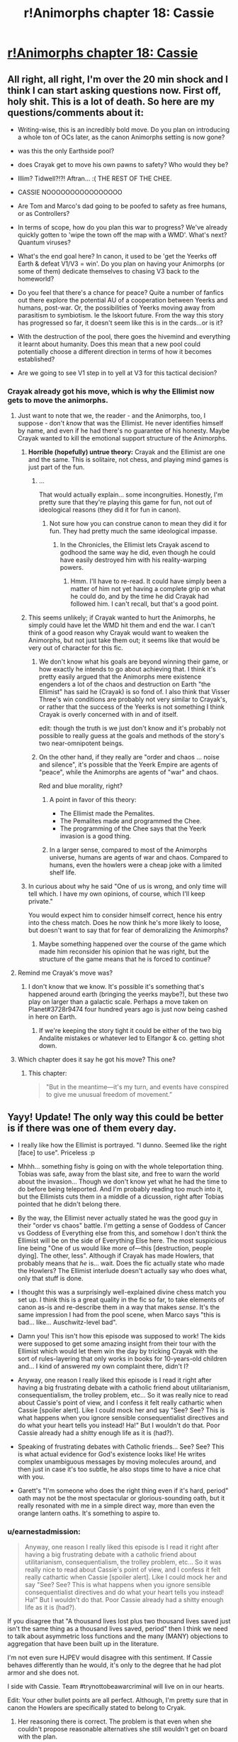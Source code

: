 #+TITLE: r!Animorphs chapter 18: Cassie

* [[http://archiveofourown.org/works/5627803/chapters/15396877][r!Animorphs chapter 18: Cassie]]
:PROPERTIES:
:Author: philh
:Score: 50
:DateUnix: 1462282466.0
:DateShort: 2016-May-03
:END:

** All right, all right, I'm over the 20 min shock and I think I can start asking questions now. First off, holy shit. This is a lot of death. So here are my questions/comments about it:

- Writing-wise, this is an incredibly bold move. Do you plan on introducing a whole ton of OCs later, as the canon Animorphs setting is now gone?

- was this the only Earthside pool?

- does Crayak get to move his own pawns to safety? Who would they be?

- Illim? Tidwell?!?! Aftran... :( THE REST OF THE CHEE.

- CASSIE NOOOOOOOOOOOOOOOO

- Are Tom and Marco's dad going to be poofed to safety as free humans, or as Controllers?

- In terms of scope, how do you plan this war to progress? We've already quickly gotten to 'wipe the town off the map with a WMD'. What's next? Quantum viruses?

- What's the end goal here? In canon, it used to be 'get the Yeerks off Earth & defeat V1/V3 = win'. Do you plan on having your Animorphs (or some of them) dedicate themselves to chasing V3 back to the homeworld?

- Do you feel that there's a chance for peace? Quite a number of fanfics out there explore the potential AU of a cooperation between Yeerks and humans, post-war. Or, the possibilities of Yeerks moving away from parasitism to symbiotism. Ie the Iskoort future. From the way this story has progressed so far, it doesn't seem like this is in the cards...or is it?

- With the destruction of the pool, there goes the hivemind and everything it learnt about humanity. Does this mean that a new pool could potentially choose a different direction in terms of how it becomes established?

- Are we going to see V1 step in to yell at V3 for this tactical decision?
:PROPERTIES:
:Author: KnickersInAKnit
:Score: 16
:DateUnix: 1462288926.0
:DateShort: 2016-May-03
:END:

*** Crayak already got his move, which is why the Ellimist now gets to move the animorphs.
:PROPERTIES:
:Author: chaos-engine
:Score: 6
:DateUnix: 1462308672.0
:DateShort: 2016-May-04
:END:

**** Just want to note that we, the reader - and the Animorphs, too, I suppose - don't /know/ that was the Ellimist. He never identifies himself by name, and even if he had there's no guarantee of his honesty. Maybe Crayak wanted to kill the emotional support structure of the Animorphs.
:PROPERTIES:
:Author: ivory12
:Score: 18
:DateUnix: 1462315769.0
:DateShort: 2016-May-04
:END:

***** *Horrible (hopefully) untrue theory:* Crayak and the Ellimist are one and the same. This is solitaire, not chess, and playing mind games is just part of the fun.
:PROPERTIES:
:Author: callmebrotherg
:Score: 14
:DateUnix: 1462317826.0
:DateShort: 2016-May-04
:END:

****** ...

That would actually explain... some incongruities. Honestly, I'm pretty sure that they're playing this game for fun, not out of ideological reasons (they did it for fun in canon).
:PROPERTIES:
:Author: CouteauBleu
:Score: 6
:DateUnix: 1462353614.0
:DateShort: 2016-May-04
:END:

******* Not sure how you can construe canon to mean they did it for fun. They had pretty much the same ideological impasse.
:PROPERTIES:
:Author: ketura
:Score: 5
:DateUnix: 1462365988.0
:DateShort: 2016-May-04
:END:

******** In the Chronicles, the Ellimist lets Crayak ascend to godhood the same way he did, even though he could have easily destroyed him with his reality-warping powers.
:PROPERTIES:
:Author: CouteauBleu
:Score: 4
:DateUnix: 1462379947.0
:DateShort: 2016-May-04
:END:

********* Hmm. I'll have to re-read. It could have simply been a matter of him not yet having a complete grip on what he could do, and by the time he did Crayak had followed him. I can't recall, but that's a good point.
:PROPERTIES:
:Author: ketura
:Score: 3
:DateUnix: 1462380343.0
:DateShort: 2016-May-04
:END:


***** This seems unlikely; if Crayak wanted to hurt the Animorphs, he simply could have let the WMD hit them and end the war. I can't think of a good reason why Crayak would want to weaken the Animorphs, but not just take them out; it seems like that would be very out of character for this fic.
:PROPERTIES:
:Author: Salivanth
:Score: 4
:DateUnix: 1462332832.0
:DateShort: 2016-May-04
:END:

****** We don't know what his goals are beyond winning their game, or how exactly he intends to go about achieving that. I think it's pretty easily argued that the Animorphs mere existence engenders a lot of the chaos and destruction on Earth "the Ellimist" has said he (Crayak) is so fond of. I also think that Visser Three's win conditions are probably not very similar to Crayak's, or rather that the success of the Yeerks is not something I think Crayak is overly concerned with in and of itself.

edit: though the truth is we just don't know and it's probably not possible to really guess at the goals and methods of the story's two near-omnipotent beings.
:PROPERTIES:
:Author: ivory12
:Score: 6
:DateUnix: 1462339506.0
:DateShort: 2016-May-04
:END:


****** On the other hand, if they really are "order and chaos ... noise and silence", it's possible that the Yeerk Empire are agents of "peace", while the Animorphs are agents of "war" and chaos.

Red and blue morality, right?
:PROPERTIES:
:Author: MugaSofer
:Score: 6
:DateUnix: 1462378063.0
:DateShort: 2016-May-04
:END:

******* A point in favor of this theory:

- The Ellimist made the Pemalites.
- The Pemalites made and programmed the Chee.
- The programming of the Chee says that the Yeerk invasion is a good thing.
:PROPERTIES:
:Author: callmebrotherg
:Score: 5
:DateUnix: 1462379710.0
:DateShort: 2016-May-04
:END:


******* In a larger sense, compared to most of the Animorphs universe, humans are agents of war and chaos. Compared to humans, even the howlers were a cheap joke with a limited shelf life.
:PROPERTIES:
:Score: 3
:DateUnix: 1462588364.0
:DateShort: 2016-May-07
:END:


***** In curious about why he said "One of us is wrong, and only time will tell which. I have my own opinions, of course, which I'll keep private."

You would expect him to consider himself correct, hence his entry into the chess match. Does he now think he's more likely to loose, but doesn't want to say that for fear of demoralizing the Animorphs?
:PROPERTIES:
:Author: chaos-engine
:Score: 7
:DateUnix: 1462325684.0
:DateShort: 2016-May-04
:END:

****** Maybe something happened over the course of the game which made him reconsider his opinion that he was right, but the structure of the game means that he is forced to continue?
:PROPERTIES:
:Author: avtrisal
:Score: 6
:DateUnix: 1462339019.0
:DateShort: 2016-May-04
:END:


**** Remind me Crayak's move was?
:PROPERTIES:
:Author: KnickersInAKnit
:Score: 5
:DateUnix: 1462308724.0
:DateShort: 2016-May-04
:END:

***** I don't know that we know. It's possible it's something that's happened around earth (bringing the yeerks maybe?), but these two play on larger than a galactic scale. Perhaps a move taken on Planet#3728r9474 four hundred years ago is just now being cashed in here on Earth.
:PROPERTIES:
:Author: ketura
:Score: 7
:DateUnix: 1462309034.0
:DateShort: 2016-May-04
:END:

****** If we're keeping the story tight it could be either of the two big Andalite mistakes or whatever led to Elfangor & co. getting shot down.
:PROPERTIES:
:Author: CoolGuy54
:Score: 1
:DateUnix: 1465106986.0
:DateShort: 2016-Jun-05
:END:


**** Which chapter does it say he got his move? This one?
:PROPERTIES:
:Author: CitrusJ
:Score: 3
:DateUnix: 1462309958.0
:DateShort: 2016-May-04
:END:

***** This chapter:

#+begin_quote
   "But in the meantime---it's my turn, and events have conspired to give me unusual freedom of movement.”
#+end_quote
:PROPERTIES:
:Author: ketura
:Score: 6
:DateUnix: 1462310675.0
:DateShort: 2016-May-04
:END:


** Yayy! Update! The only way this could be better is if there was one of them every day.

- I really like how the Ellimist is portrayed. "I dunno. Seemed like the right [face] to use". Priceless :p

- Mhhh... something fishy is going on with the whole teleportation thing. Tobias was safe, away from the blast site, and free to warn the world about the invasion... Though we don't know yet what he had the time to do before being teleported. And I'm probably reading too much into it, but the Ellimists cuts them in a middle of a dicussion, right after Tobias pointed that he didn't belong there.

- By the way, the Ellimist never actually stated he was the good guy in their "order vs chaos" battle. I'm getting a sense of Goddess of Cancer vs Goddess of Everything else from this, and somehow I don't think the Ellimist will be on the side of Everything Else here. The most suspicious line being "One of us would like more of---this [destruction, people dying]. The other, less". Although if Crayak has made Howlers, that probably means that /he/ is... wait. Does the fic actually state who made the Howlers? The Ellimist interlude doesn't actually say who does what, only that stuff is done.

- I thought this was a surprisingly well-explained divine chess match you set up. I think this is a great quality in the fic so far, to take elements of canon as-is and re-describe them in a way that makes /sense/. It's the same impression I had from the pool scene, when Marco says "this is bad... like... Auschwitz-level bad".

- Damn you! This isn't how this episode was supposed to work! The kids were supposed to get some amazing insight from their tour with the Ellimist which would let them win the day by tricking Crayak with the sort of rules-layering that only works in books for 10-years-old children and... I kind of answered my own complaint there, didn't I?

- Anyway, one reason I really liked this episode is I read it right after having a big frustrating debate with a catholic friend about utilitarianism, consequentialism, the trolley problem, etc... So it was really nice to read about Cassie's point of view, and I confess it felt really cathartic when Cassie [spoiler alert]. Like I could mock her and say "See? See? This is what happens when you ignore sensible consequentialist directives and do what your heart tells you instead! Ha!" But I wouldn't do that. Poor Cassie already had a shitty enough life as it is (had?).

- Speaking of frustrating debates with Catholic friends... See? See? This is what actual evidence for God's existence looks like! He writes complex unambiguous messages by moving molecules around, and then just in case it's too subtle, he also stops time to have a nice chat with you.

- Garett's "I'm someone who does the right thing even if it's hard, period" oath may not be the most spectacular or glorious-sounding oath, but it really resonated with me in a simple direct way, more than even the orange lantern oaths. It's something to aspire to.
:PROPERTIES:
:Author: CouteauBleu
:Score: 13
:DateUnix: 1462312234.0
:DateShort: 2016-May-04
:END:

*** u/earnestadmission:
#+begin_quote
  Anyway, one reason I really liked this episode is I read it right after having a big frustrating debate with a catholic friend about utilitarianism, consequentialism, the trolley problem, etc... So it was really nice to read about Cassie's point of view, and I confess it felt really cathartic when Cassie [spoiler alert]. Like I could mock her and say "See? See? This is what happens when you ignore sensible consequentialist directives and do what your heart tells you instead! Ha!" But I wouldn't do that. Poor Cassie already had a shitty enough life as it is (had?).
#+end_quote

If you disagree that "A thousand lives lost plus two thousand lives saved just isn't the same thing as a thousand lives saved, period" then I think we need to talk about asymmetric loss functions and the many (MANY) objections to aggregation that have been built up in the literature.

I'm not even sure HJPEV would disagree with this sentiment. If Cassie behaves differently than he would, it's only to the degree that he had plot armor and she does not.

I side with Cassie. Team #trynottobeawarcriminal will live on in our hearts.

Edit: Your other bullet points are all perfect. Although, I'm pretty sure that in canon the Howlers are specifically stated to belong to Cryak.
:PROPERTIES:
:Author: earnestadmission
:Score: 7
:DateUnix: 1462344009.0
:DateShort: 2016-May-04
:END:

**** Her reasoning there is correct. The problem is that even when she couldn't propose reasonable alternatives she still wouldn't get on board with the plan.

If she had committed to all the flawed plans, she might have been able to save a few lives by increasing the available resources. The greater the disparity of power, the more the stronger side can afford mercy.

Cassie's Batman-like aversion to murder---as a moral event horizon---had a real cost in lives, both human and non-human. If you can't achieve the ideal of your goal then you should take the best available option, and that's where Cassie failed.

I expect I would probably be similar to Cassie. I wouldn't be happy with any chosen course and yet would have no solutions. I hope I would be able to avoid wasting resources on futile symbolism, but I've never been in a situation that would test it.
:PROPERTIES:
:Author: ZeroNihilist
:Score: 9
:DateUnix: 1462367578.0
:DateShort: 2016-May-04
:END:


**** Well, I'm not /that/ utilitarian, though I'd be interested to read about the strongest of the objections you mention. I wouldn't say that "save 1000 lives" is the same as "sacrifice 1000 to save 2000", but they're pretty close to each other when it comes to the decision you have to make if it's a choice between "do it" vs "do nothing".

Anyway, I don't disagree with any of Cassie's points, except for the part where she feels useless to the group: like Rachel pointed out, she's the only one with a moral compass strong enough to remain, um, accurate through horrible warfare, which is kind of important to avoid stuff like dumping thousands of yeerks into space for little tactical advantage.

Re Howlers: In canon, yes. Here? Everything mentioned so far about what the Ellimist and Crayak did has been extremely vague and didn't clearly assign actions or motivations to either of the two. For instance, the fic doesn't actually tell who made Rachel butterfly into existence. Maybe Crayak did it knowing she'd screw the resistance over?
:PROPERTIES:
:Author: CouteauBleu
:Score: 2
:DateUnix: 1462352566.0
:DateShort: 2016-May-04
:END:


*** u/Bowbreaker:
#+begin_quote
  the orange lantern oaths.
#+end_quote

Oaths as in multiple? I can only think of one that I'd expect to resonate with [[/r/rational]] fan right now. Which are the others?
:PROPERTIES:
:Author: Bowbreaker
:Score: 2
:DateUnix: 1462327791.0
:DateShort: 2016-May-04
:END:

**** The ones in "With This Ring". I'm really fond of the Enlightened!OL oath and the Renegade!OL oath.
:PROPERTIES:
:Author: CouteauBleu
:Score: 2
:DateUnix: 1462351874.0
:DateShort: 2016-May-04
:END:

***** I thought there might be an oath from a different source because I have a hard time reconciling those two to resonate with the same type of person.
:PROPERTIES:
:Author: Bowbreaker
:Score: 2
:DateUnix: 1462358936.0
:DateShort: 2016-May-04
:END:

****** There's a lot of oaths in WTR. There's the original OL oath, the Enlightened!OL oath, the Enlightened!Paulphidian oath, the Renegade!OL oath, and the Yellow!Grayven oath. The 1st and the 3rd are okay, the yellow one is meh, and the 2nd and 4th (Enlightened and Renegade OL) are the most inspiring to me, for opposite reasons.

The OL oath is inspiring in a "build great things, make lots of friends, help many people" way, while the Renegade oath resonates more in a "Fuck this shit, I don't need any help, I'm going to solve everything myself, now shut up and let me fix the universe" way.
:PROPERTIES:
:Author: CouteauBleu
:Score: 2
:DateUnix: 1462360286.0
:DateShort: 2016-May-04
:END:


****** Just FYI, the only actual canon Orange Lantern oath goes like this:

#+begin_quote
  What's mine is mine and mine and mine.\\
  And mine and mine and mine!\\
  Not yours!
#+end_quote

-Larfleeze
:PROPERTIES:
:Author: abcd_z
:Score: 2
:DateUnix: 1462517035.0
:DateShort: 2016-May-06
:END:


***** Just FYI, those are all fanon, created for WTR. The only canon Orange Lantern oath is:

#+begin_quote
  What's mine is mine and mine and mine.\\
  And mine and mine and mine!\\
  Not yours!
#+end_quote

-Larfleeze
:PROPERTIES:
:Author: abcd_z
:Score: 2
:DateUnix: 1462517117.0
:DateShort: 2016-May-06
:END:


** The god /was/ the Ellimist and not the Crayak, right?
:PROPERTIES:
:Author: technoninja1
:Score: 12
:DateUnix: 1462311881.0
:DateShort: 2016-May-04
:END:

*** [[http://www.skeeternutfree.com/wp-content/uploads/2015/07/allsome_cookie_360.png][For you]]
:PROPERTIES:
:Author: TK17Studios
:Score: 6
:DateUnix: 1462315491.0
:DateShort: 2016-May-04
:END:

**** Wait, so it wasn't supposed to be ambiguous and as of yet unanswered?
:PROPERTIES:
:Author: Bowbreaker
:Score: 3
:DateUnix: 1462327883.0
:DateShort: 2016-May-04
:END:

***** The cookie is for noticing the ambiguity and thinking critically about it (which I'm sure many others did, but technoninja posted about it first). It's not a confirmation in either direction; I just like positively reinforcing Paying Attention.
:PROPERTIES:
:Author: TK17Studios
:Score: 6
:DateUnix: 1462328991.0
:DateShort: 2016-May-04
:END:

****** Ah. That makes more sense. I was afraid the cookie was for noticing that it's definitely the Elimist and not the Crayak or something.
:PROPERTIES:
:Author: Bowbreaker
:Score: 2
:DateUnix: 1462358867.0
:DateShort: 2016-May-04
:END:


** So, you're telling me a protagonist did something stupid and heroic...and actually got PUNISHED for it, rather than just constantly saying "Fuck the odds" every chapter and continuing on with no major sacrifices?

I love this fic, so much.
:PROPERTIES:
:Author: Salivanth
:Score: 10
:DateUnix: 1462364143.0
:DateShort: 2016-May-04
:END:


** As author, I would like to say thank you thank you thank you for all of the thoughts and comments ... I'd trade 100 views or upvotes for 10 comments any day, and it's been super great to see people reacting and theorizing and swapping ideas.
:PROPERTIES:
:Author: TK17Studios
:Score: 11
:DateUnix: 1462410863.0
:DateShort: 2016-May-05
:END:

*** Keep it up!
:PROPERTIES:
:Score: 2
:DateUnix: 1462516835.0
:DateShort: 2016-May-06
:END:


** Author: "I'm always curious about whether or not I did [Cassie] justice."

Did? What do you mean, did?!? Ahhhhhh
:PROPERTIES:
:Author: CitrusJ
:Score: 8
:DateUnix: 1462293880.0
:DateShort: 2016-May-03
:END:


** Haven't seen this mentioned yet: Did anyone acquire Cassie? There's going to be a very awkward conversation soon, if so. Also a potential resurrection if they can munchkin the morph tech even further, though I don't consider that likely.
:PROPERTIES:
:Author: NotUnusualYet
:Score: 10
:DateUnix: 1462327428.0
:DateShort: 2016-May-04
:END:

*** Well, if she really has a cosmic role, they could always kill someone to resurrect her... D:
:PROPERTIES:
:Author: MugaSofer
:Score: 5
:DateUnix: 1462378305.0
:DateShort: 2016-May-04
:END:

**** Jesus Christ. This is a science fiction setting. Don't tell me there's not a matter duplicator anywhere.

Kill a mindclone.

:grumbles about contrived problems that only exist because the main characters aren't transhumanists:
:PROPERTIES:
:Author: FeepingCreature
:Score: 2
:DateUnix: 1462481585.0
:DateShort: 2016-May-06
:END:

***** Hey, mindclones are people too! That's not transhumanism, it's ... some subtype of patternism where worth is tied to uniqueness, I forget the name.

Hmm, [[https://www.reddit.com/r/rational/comments/4i3vgr/ranimorphs_ways_to_resurrect_dead_characters/][I wonder how the Animorphs might go about creating a mindclone ...]]
:PROPERTIES:
:Author: MugaSofer
:Score: 5
:DateUnix: 1462514168.0
:DateShort: 2016-May-06
:END:

****** It has a name? ... Share? I don't know it.
:PROPERTIES:
:Author: FeepingCreature
:Score: 2
:DateUnix: 1462514742.0
:DateShort: 2016-May-06
:END:


****** Worth is tied to uniqueness /like in the Andalite culture?/

=P

See also Drive comic.
:PROPERTIES:
:Author: TK17Studios
:Score: 1
:DateUnix: 1462516887.0
:DateShort: 2016-May-06
:END:


*** They all acquired each other in the beginning before they knew the implications, "in case anyone had to cover for anyone else." Not sure if everyone has more recent backups though.
:PROPERTIES:
:Author: philophile
:Score: 3
:DateUnix: 1462411602.0
:DateShort: 2016-May-05
:END:


*** If so, it would be Jake or Rachel that could have done it in the sly, and being as Rachel only recently figured out she could do it to Marco, I think Jake might be the only candidate.
:PROPERTIES:
:Author: ketura
:Score: 2
:DateUnix: 1462379258.0
:DateShort: 2016-May-04
:END:


** I would like a happy ending, please.

Please.

^{not like this...}
:PROPERTIES:
:Author: PeridexisErrant
:Score: 8
:DateUnix: 1462284224.0
:DateShort: 2016-May-03
:END:

*** Put aside fear for courage, my friend.

Actually, you should know that I'm trying very, very hard for a happy ending, because I really want one too, but I have precommitted to /not/ guaranteeing the happy ending without doing the work. In other words, I'm just running the calculation, and I'm doing my best to have the good guys win, but if I come up against an insurmountable problem, then they won't.
:PROPERTIES:
:Author: TK17Studios
:Score: 15
:DateUnix: 1462300186.0
:DateShort: 2016-May-03
:END:

**** Cassie died as she lived, ethically conflicted but trying to do the right thing. I guess in the end that's all you can ask the Powers for.

/Though I note that (a) we don't actually see her die, (b) it's not clear which God we saw, and (c) the other one might move Cassie and the kid.../

But probably not. Those who burn so brightly so young don't often grow old.
:PROPERTIES:
:Author: PeridexisErrant
:Score: 7
:DateUnix: 1462319077.0
:DateShort: 2016-May-04
:END:

***** Well, Cassie never demorphed, so she and the kid should still be in Z-space. I think I vaguely recall a plot from the canon series where someone stuck like that was actually picked up by a passing ship, Hitchhiker's Guide-style.

A similar ex machina here, however, would seem poorly advised after this sequence of events, even if not *entirely* implausible given the respective deus and diabolus already in play, so to speak.
:PROPERTIES:
:Author: Chosen_Pun
:Score: 5
:DateUnix: 1462345662.0
:DateShort: 2016-May-04
:END:

****** Can confirm that Cassie and the kid are still in Z-space until the pocket dimension runs out of steam and collapses. However, the meteor strike creates pressures and temperatures that are extreme enough to completely wipe out every trace of the nanotech that maintains the link between pocket dimension and morph construct---there's no "anchor" remaining for any kind of demorph to occur/no machinery left to open a wormhole and start pulling Cassie back into reality.
:PROPERTIES:
:Author: TK17Studios
:Score: 2
:DateUnix: 1462348413.0
:DateShort: 2016-May-04
:END:

******* Hmm... Sounds like this should work like when Garrett had his construct frozen and he woke up as a disembodied consciousness running on the emulator. That doesn't actually help her out though, there's no link back to reality... unless maybe someone...it'd have to be Rachel... was willing to sacrifice themselves and that could somehow re-establish the link... nah, if you tried this you'd with the already established backup copy trick, which makes more sense given the end of Interlude 4 too.

edit: Actually, no! everyone has acquired copy's of Cassie's morphs, so she probably get gain control of them via the resonance thingee. And they might even be able to do this after a period of time if destroying her construct means her pocket dimension starts running time at a different rate to everything else.
:PROPERTIES:
:Author: CoolGuy54
:Score: 1
:DateUnix: 1465108237.0
:DateShort: 2016-Jun-05
:END:


** I'm wondering how Rachel will react to this latest development. That's her whole family down the drain now along with her best friend and she's the only one of them that's lost that. Good thing to happen to the already most unstable character eh...
:PROPERTIES:
:Author: 360Saturn
:Score: 9
:DateUnix: 1462308557.0
:DateShort: 2016-May-04
:END:


** This seems like an extremely unsubtle move given just how subtle the interlude's description of interventions was.

So I notice I'm confused.

First, it implies the other guy did something equally unsubtle or that our guy has been saving up intervention points for a very, very long time. Both possibilities seem in need of explanation.

Second, it implies that that game is going very differently than our guy expected---otherwise it seems likely he would have pursued more subtle interventions to steer his pieces away from danger (or danger away from them). Alternatively, maybe this flashy intervention was needed mostly for the psychological effect it would have on the pieces rather than for the purpose of saving them? But in that case, it remains to be seen what his purpose was in getting Cassie killed---as something that causally near into the future should have been crystal clear to such a being. ("Maybe he's just really incompetent?" Like r!Voldemort was seen by HPJEV?)
:PROPERTIES:
:Author: TexasJefferson
:Score: 8
:DateUnix: 1462398228.0
:DateShort: 2016-May-05
:END:


** Deeply gripping. I wish I could read a new chapter everyday. I love this story so much.

You wrote Cassie's voice incredibly well. I'm stunned.

Also, yes, the bug fighter was still hovering above the building, so what happened should have happened. Stupid yet heroic decisions should not be rewarded lightly. I applaud you for writing simulation---as you put it, running the calculation---rather than writing plot.

I wonder if you could describe in the course of one of the next chapters /why/ Cassie was included among the queens, bishops, and knights?
:PROPERTIES:
:Author: throwawayIWGWPC
:Score: 6
:DateUnix: 1462323028.0
:DateShort: 2016-May-04
:END:

*** Stretching the chess analogy - if she was a queen perhaps one of the pawns will need to be sacrificed to return her to the board.
:PROPERTIES:
:Author: halxeno
:Score: 4
:DateUnix: 1462374973.0
:DateShort: 2016-May-04
:END:

**** Ugh, don't remind me. Even where deus ex machina is commonly legitimate, it still makes me cringe.

IMO if the Animorphs get another date with our ascendant deity friend, they should ask if they can take their sweet time deciding. Then they can take their time to munchkin as hard as possible.
:PROPERTIES:
:Author: throwawayIWGWPC
:Score: 3
:DateUnix: 1462823339.0
:DateShort: 2016-May-10
:END:


** Pleasantly(?) consistent with the most irritating thing about Cassie's personality in the original series.

I also found myself remember the original Ellimist Chronicles, about how he puts his life on the line to destroy Crayak to save the galaxy, becomes godlike by accident, and then sits back and waits for Crayak to catch up and become godlike too before doing anything to him.

For the arbiter, I note that they could have used the same unassailable arbiter to broker the universe-halving division while preventing betrayal.

I also note that, in the moral calculus sense (justifying loss aversion), to a starving person the difference between enough money for no meals and enough money for one meal is of much greater value than the difference between enough money for one meal and enough money for two meals. The first half-of-a-universe either filled with or bereft of life matters a lot more (in terms of presence/absence of future potential, too) than the second half does, at least if you value life. Going for double-or-nothing presumably makes sense if the thought of /any/ life existing is torturous, and the last speck wiped out is worth more than all the rest combined.
:PROPERTIES:
:Author: MultipartiteMind
:Score: 6
:DateUnix: 1462523113.0
:DateShort: 2016-May-06
:END:


** It sounds like the move allowance was based on mass * distance. Doesn't that mean demorphed Ax should count as two people then? Same for Grizzly Rachel?

Also, couldn't that math have been hacked to move everyone a short distance away first, morph down to tardigrades out something tiny, and then move them 50 miles out? That would let them move more of the robots (Chi, right?) or other high value people out of the 50 mile radius.

Other hacking opportunities: Instead of moving 8 bodies 50 miles, move 16 bodies 25 miles, with 8 of them being the Chi, and the 8 Chi should be able to transport the other 8 bodies 25 miles in half an hour. If they can't move that fast, then you can do the appropriate math to figure out how many people they can move.

Bring the morph cube over to Marco's dad and Jake's brother, move the yerks in their heads 1 foot away to free them, then give them the ability to morph and tiny creatures to morph into. Now they can morph them into something small and have low mass for low moving costs. Repeat this process with any other humans you want to save.
:PROPERTIES:
:Author: chaos-engine
:Score: 4
:DateUnix: 1462309055.0
:DateShort: 2016-May-04
:END:

*** I highly doubt this was a munchkinable event. The Ellimist was not /limited/ to the atomic mass of X people, he was just going to have to offer X atoms of transition per meter to his opponent in the future, and so he wanted to minimize any advantage he gave away. He already knew their number and no doubt knew their request beforehand, and he had deemed the risk acceptable.

It also seems to me that this was a single "move"; it was going to happen in that one instant or not at all. They weren't exploring the limits of physicality (the Ellimist is capable of far more than he did), but rather were offered a single non-grid-aligned chess move. Taking (and thus allowing to Crayak) several short hops over a single large one seems to me to be the far more dangerous option to leave for your hyperintelligent superopponent.
:PROPERTIES:
:Author: ketura
:Score: 6
:DateUnix: 1462310537.0
:DateShort: 2016-May-04
:END:

**** It also seems like "make it possible for X humans to gain morphing capabilities, save X humans from Controller-dom, and save X Chee" are all things that might allow additional moves for Crayak.
:PROPERTIES:
:Author: callmebrotherg
:Score: 4
:DateUnix: 1462315263.0
:DateShort: 2016-May-04
:END:

***** Similarly, "Take over the mind of the best strategist the Andalites have" was one hell of a move. The game's been going on for a while before the fic starts, that's for sure.
:PROPERTIES:
:Author: Salivanth
:Score: 5
:DateUnix: 1462332992.0
:DateShort: 2016-May-04
:END:

****** What's really interesting to me is trying to figure out what counts as a move. Is it just direct intervention? If so, "take over the mind of the best strategist the Andalites have" *might not even have been a move*, but a secondary effect.
:PROPERTIES:
:Author: callmebrotherg
:Score: 3
:DateUnix: 1462333335.0
:DateShort: 2016-May-04
:END:

******* I have no doubt that this is a match between who is the better butterfly-wing coach. These direct interventions are the feints and distractions, meant to consume attention.
:PROPERTIES:
:Author: ketura
:Score: 5
:DateUnix: 1462379476.0
:DateShort: 2016-May-04
:END:

******** This is canon, the Ellimist originally started out as an alien gamer whose favorite game was a competitive butterfly effect simulator. There was different scenarios, but the basic idea was to see of the two people playing, who could further their goal better via one small change, the smaller the better.

In the only game of this we saw, each player was trying to get a species to advance the fastest and destroy the other player's species in the same solar system. It seems likely that the Ellimist and Crayak are now playing a hellishly more complicated version of this game, using reality.

Or actually, since in the original game it was a simulation, our universe could be a simulated universe they're using to decide their conflict.
:PROPERTIES:
:Author: thequizzicaleyebrow
:Score: 4
:DateUnix: 1462393041.0
:DateShort: 2016-May-05
:END:


******* I'm guessing that Crayak's move wasn't to cause the event directly, but set events in motion so that it would occur. Similarly, the Animorphs weren't physically moved to the construction site, but it's pretty clear that the Ellimist set it up so that they'd be there.
:PROPERTIES:
:Author: Salivanth
:Score: 4
:DateUnix: 1462335455.0
:DateShort: 2016-May-04
:END:


**** If Crayak (or the Ellimist) wants to kill off the resistance, it's now over. Teleport small chunks of lava from the Earth's core into their brains, or teleport small pieces of their spine two millimetres to the left.

There's a lot of ways to kill somebody with unrestricted teleportation even with much stricter limits than "human mass equivalent times a macroscopic distance".

Which means that there are either more restrictions in place than we know about (e.g. can't directly kill a piece on the board) or the other player doesn't want them dead at the moment.
:PROPERTIES:
:Author: ZeroNihilist
:Score: 4
:DateUnix: 1462369282.0
:DateShort: 2016-May-04
:END:

***** Considering that the Ellimist himself had this opportunity and didn't just use it to, say, off Visser Three, you're probably right about straight up killing people. It's far more likely to be more like chess: have to use a piece to take a piece. A game of positive actions that put your own pieces in advantageous spots, rather than a game of negative actions that just delete your opponent's.

Which sounds a lot more like the Ellimist than Crayak. I wonder what concessions were made to have him agree to such an ordered playstyle...
:PROPERTIES:
:Author: ketura
:Score: 2
:DateUnix: 1462371327.0
:DateShort: 2016-May-04
:END:

****** Well, Crayak has his Howlers, although he (it?) does work through mortal agents as well.
:PROPERTIES:
:Author: MugaSofer
:Score: 2
:DateUnix: 1462378170.0
:DateShort: 2016-May-04
:END:

******* Yes, he "has" the Howlers, but I think that's more a matter of them being the perfect storm: they're impossible to beat in combat, their values line up reasonably with Crayak's, and they're super easy to manipulate when it comes to matters of "wipe out everyone on this planet", but really hard to manipulate for Order. This makes them "his" game pieces as opposed to his agents, and even then only in so much that the Ellimist just doesn't get much out of them.

In other news I struggle to see how the Drode might fit into this AU, without there at least being an Anti-Drode.
:PROPERTIES:
:Author: ketura
:Score: 2
:DateUnix: 1462379077.0
:DateShort: 2016-May-04
:END:

******** Drode might be the Elfangor to Crayak's Ellimist.
:PROPERTIES:
:Author: callmebrotherg
:Score: 3
:DateUnix: 1462380191.0
:DateShort: 2016-May-04
:END:

********* Hmm, that's an intriguing thought. The Drode more directly acted than Elfangor ever did. Though perhaps that's a matter of perspective: Elfangor had free will and was persuaded to be the hero when needed with just a nudge here and there. The Drode was given demigodlike powers and specific assignments, with his own initiative here and there. Both really are mirrors of their respective master's values.
:PROPERTIES:
:Author: ketura
:Score: 2
:DateUnix: 1462381050.0
:DateShort: 2016-May-04
:END:

********** We also don't know what Elfangor was doing in this continuity.
:PROPERTIES:
:Author: callmebrotherg
:Score: 3
:DateUnix: 1462381276.0
:DateShort: 2016-May-04
:END:

*********** To be honest I like the idea of an Anti-Elfangor more than an Anti-Drode: just some complete evil badass that thwarts plots, routes armies, and constantly frustrates the cause of order in some remote sector while being outnumbered ten to one.
:PROPERTIES:
:Author: ketura
:Score: 5
:DateUnix: 1462387445.0
:DateShort: 2016-May-04
:END:

************ As the Human-Yeerk Peace Alliance [[http://selfdeterminedsymbionts.tumblr.com/post/54183080910/why-do-you-call-v3-a-puppet-visser][points out]], this is arguably Visser Three, even if canon doesn't fully recognize it:

#+begin_quote
  Now, I'm not saying that Visser Three is a bad military general. That's not what this is about.

  Give him a force of 100 Hork-Bajir-Controllers and tell him to take a strategically valuable spot on a hostile planet, he'd go in, take the spot, blow up two areas valuable to the enemy and come back with 200 new hosts in chains. I mean, he became famous when High Command assigned him to defend the Taxxon homeworld and he took out the Andalite invaders and came home with an Andalite host.

  He took down the Andalite invaders of Earth before they even reached the planet -- do you have any idea how hard it is to ambush somebody in space? There is no cover in space. He's great in a high-stakes warzone, which is frankly weird for our kind.
#+end_quote

Though, I guess a true foil to Elfangor in this particular sense would also be aware of the EC Game, which is not true of Visser Three.
:PROPERTIES:
:Author: callmebrotherg
:Score: 5
:DateUnix: 1462388839.0
:DateShort: 2016-May-04
:END:


******** The thing is that - in canon, at least - he created the Howlers /directly/ to be the Ultimate Killing Machines(tm). That seems to suggest a different playstyle to the cryptic-butterfly-God one favoured by the Ellimist.
:PROPERTIES:
:Author: MugaSofer
:Score: 2
:DateUnix: 1462455446.0
:DateShort: 2016-May-05
:END:

********* Perhaps. Then again, if Jake's intervention ruined the whole species, why not nuke the planet and make more elsewhere? That suggests to me that it had taken millenia or eons of butterfly work to build them up to the point they were at, and with ruined memories all that work had in fact been wasted. That doesn't seem like direct agents to me.
:PROPERTIES:
:Author: ketura
:Score: 2
:DateUnix: 1462461630.0
:DateShort: 2016-May-05
:END:

********** Well, presumably he had to make an expensive deal with the Ellimist to create them - or perhaps he did so before they attained godhood, as the Ellimist created the Pemalites.

IIRC they did explicitly make the point that the Howlers never evolved and were created by Crayak directly, although I'm not sure if the Ellimist confirmed that.
:PROPERTIES:
:Author: MugaSofer
:Score: 3
:DateUnix: 1462463275.0
:DateShort: 2016-May-05
:END:

*********** Being made before godhood makes the most sense, actually. Good points all around.
:PROPERTIES:
:Author: ketura
:Score: 2
:DateUnix: 1462470022.0
:DateShort: 2016-May-05
:END:


** “Order and chaos,” said the creature. “Unity and harmony. Silence and noise. A fundamental conflict of values.”

"And noise.

And silence."

“Oh, my dear Miss Everdeen. I thought we had an agreement not to lie to each other.”

"Girl, I thought you weren't going to lie to yourself."
:PROPERTIES:
:Author: XerxesPraelor
:Score: 5
:DateUnix: 1462335805.0
:DateShort: 2016-May-04
:END:

*** It's worth noting that "silence" isn't the opposite of "noise" in the same way that "order" is the opposite of "chaos".

chaos:noise :: order:signal

I think silence would qualify as a type of signal, but it isn't quite the same as, say, a piece of music or an encoding of the prime numbers.

Also, "unity" and "harmony" aren't generally thought of as opposites. The distinction would be that unity is "singularity", where harmony is "working together".

Personally, I think that this entity, whether Crayak or the Ellimist, is the one that wants more bloodshed. After all, the Yeerks don't seem to want to be bloodthirsty. If they win, they will unite all humans and Andalites into a single hive mind. There won't be any conflict, because in a sense every human will be every other human.

There will, of course, be trillions upon trillions of sapient slaves screaming in their heads, but they won't be killing each other.

If the humans win, it will be a much slower process getting to the point of universal pacifism, but hopefully that would be the end result. Publicise the Yeerk-human conflict and they might even catapult ahead.

But if /neither/ side wins, if they both keep fighting forever and ever, escalating until first the galaxy and then the universe are consumed in perpetual war... well, a non-definitive victory for either side here would be a good first step.
:PROPERTIES:
:Author: ZeroNihilist
:Score: 5
:DateUnix: 1462368926.0
:DateShort: 2016-May-04
:END:

**** u/MugaSofer:
#+begin_quote
  It's worth noting that "silence" isn't the opposite of "noise" in the same way that "order" is the opposite of "chaos".
#+end_quote

That rather depends on your definition of "noise", doesn't it?
:PROPERTIES:
:Author: MugaSofer
:Score: 3
:DateUnix: 1462378251.0
:DateShort: 2016-May-04
:END:

***** I may have been unclear. Silence is an antonym of noise, but it does not imply the same relationship as chaos and order.

Chaos and order describe the degree of structure in a system. An order-loving deity would try to build structure (such as planets, organisms, and societies) while a chaos-loving deity would try to tear it down.

There's a fairly obvious human moral mapping between the two: chaos is bad, order is good.

Noise and signal (treated as antonyms) map directly to chaos and order.

With noise and silence (assuming you mean "noise" as in "not silence"), it's not quite as easy.

A noise-loving deity would be one that tries to create things which make noise (like people, supernovae, and earthquakes). A silence-loving deity would try to eliminate every source of noise.

If you interpret it as "flux vs. stasis", the implication still holds.

Assuming all you knew about a deity was that it loved chaos, would you guess it preferred noise or silence? I'd say noise, as silence is definitely not chaotic by the colloquial definition.

That would imply (by exclusion) that the order-loving deity loves silence. There's a problem there; society and peace and progress are very ordered things, but none of them are silent (literally or metaphorically). Quiet, perhaps, but not silent. You still have to engage in a change of ideas.

My hypothesis is that the two entities are OUS (order, unity, silence) and CHN (chaos, harmony, noise). Neither of these has a desirable human morality mapping. OUS would eliminate us for being noisy and disunited, while CHN would have us constantly in flux. Which is the Ellimist and which is Crayak doesn't really matter, but I'd guess OUS = Ellimist and CHN = Crayak.

So where in canon the Ellimist is basically an all-around good guy that just helps out because his morality happens to line up with human morality, I'm suggesting that neither of them actually cares about us. We're just another battleground, and if ever one should win their game then human society is going to change beyond recognition overnight (either to static perfection or eternal conflict).
:PROPERTIES:
:Author: ZeroNihilist
:Score: 8
:DateUnix: 1462384553.0
:DateShort: 2016-May-04
:END:

****** I think you're on point with most of your analysis. There's been a lot of hints that these gods are out to screw us, or at least Not Our Friends, and I'm pretty sure that both of them have goals orthogonal to the long term survival and prosperity of human kind.

It would actually be somewhat close to canon, where the Ellimist comes from a game-centered society, and let Crayak ascend to godhood so they could play an infinite game of chess. The Ellimist often tells the Animorphs things that turn out to be untrue (cough-retcon-cough-KASU), and his strategy when Crayak starts destroying his worlds is "Make so many of them he can't keep up no matter how much he destroys". Yeah, canon!Ellimist definitely was on the CHN side of the game.
:PROPERTIES:
:Author: CouteauBleu
:Score: 6
:DateUnix: 1462388323.0
:DateShort: 2016-May-04
:END:


****** Without making any confirmations or disconfirmations of ZeroNihilist's specific conclusions, I strongly admire and approve of this quality of thought.
:PROPERTIES:
:Author: TK17Studios
:Score: 3
:DateUnix: 1462385269.0
:DateShort: 2016-May-04
:END:


** I notice that Jake is confused. This is probably important.

We have no way to verify anything we know about these gods, anyways. Nothing, that is, except for what we learned from the 3rd person omniscient interlude, but that kinda feels like cheating.
:PROPERTIES:
:Author: PrimeV2
:Score: 6
:DateUnix: 1462340227.0
:DateShort: 2016-May-04
:END:


** what

no

fuck
:PROPERTIES:
:Author: philh
:Score: 8
:DateUnix: 1462282855.0
:DateShort: 2016-May-03
:END:


** This is an interesting story. I look forward to reading more of it.
:PROPERTIES:
:Author: natron88
:Score: 5
:DateUnix: 1462286597.0
:DateShort: 2016-May-03
:END:


** I know I'm commenting again, but I don't remember /that/ much about canon Cassie. How did canon get around her ethical objections to what they were doing? How did she maintain her friendship with Rachel and her romantic relationship with Jake when one was the weapon and the other the mastermind behind some horrible, horrible actions?
:PROPERTIES:
:Author: 360Saturn
:Score: 3
:DateUnix: 1462354569.0
:DateShort: 2016-May-04
:END:

*** Cassie's dangerous unilateral moves occasionally paid off in unexpected ways in canon:

- She let herself get trapped in caterpillar morph to prove to a yerk, Aftran, that she would be willing to take blindness/deafness/weak form if it meant saving another being. This inspired Aftran to start the yerk peace movement. Of course, we've already seen how Aftran went in this timeline.

- Giving the morph cube to Tom's yerk enabled that yerk to lead a rouge movement against Viser 3. Of course, Rachel died to kill that group once their usefulness was up, but I would count it as still a weak net positive.

#+begin_quote
  How did she maintain her friendship with Rachel and her romantic relationship with Jake when one was the weapon and the other the mastermind behind some horrible, horrible actions?
#+end_quote

- In canon they are able to avoid killing human controllers for some time, and the few yerks that notice this statistical anomaly are ignored. In this AU though, Viser 3 would easily notice that.
:PROPERTIES:
:Author: scruiser
:Score: 4
:DateUnix: 1462404582.0
:DateShort: 2016-May-05
:END:


*** She basically didn't. It was rocky many, many times, with Cassie occasionally taking dangerous unilateral action to protect the enemy or mitigate bloodshed, and often objecting or boycotting (and once "quitting"). In the end, her conscience drove her and the others permanently apart; in many ways, it was her sort-of departure that precipitated the gloves-off bloodbath of the last few books.
:PROPERTIES:
:Author: TK17Studios
:Score: 2
:DateUnix: 1462355614.0
:DateShort: 2016-May-04
:END:


** Quick comment:

- I totally called the red/blue morality aspect of elimist and crayak :D - Interesting to think about how the human scale scharacters should act in these circumstances. When you know gods are playing games with you you could try and second guess their intents, but you also know they could know what you were going to choose anyway, so you get stuck in a morass of recusion. Could be an oppurtunity to introduce some omega style decision theory scenarios

- Cassie is interesting, very self aware in how she is violating her own principles. Reminds me a bit of some characters in worm. -

- On the specialness of the chosen 4, in canon it was because Cassie had some ability to sense changes to timelines, though that was never really explored. It also justified the coincidence of Elfangor's son, Visser 1's son, a natural leader, a fighter, etc all ending up as friends in the right place and time. Elimist was described as "stacking the deck". I don't think we've had any references to Tobias and Marco's family connctions so far, but I don't think its been ruled out either. Imagine r!marco would be less affected by it. Elfanor's earth backstory with time travel, non genetic inheritance, etc would be a bit hard to fit into the story, but I could see him having been on earth before in a diferent way

- Given we now have an animorph presence in DC and a wmd attack by V3 it would be very hard for the war not to go to full escalation right now. Unclear who would win given the yeerks explicitly have more limited forces in this version, but are more clever about using them. Hope the human authoritiies are also realistically competent, as teen books the originals played off 'adults are useless' a lot.
:PROPERTIES:
:Score: 5
:DateUnix: 1462516824.0
:DateShort: 2016-May-06
:END:


** Was there an option to reverse time entirely? Trade the town's existence for an intact yeerk pool? And if there was, would they have taken it?

I just... shit. Fuck.
:PROPERTIES:
:Author: royishere
:Score: 3
:DateUnix: 1462290718.0
:DateShort: 2016-May-03
:END:

*** u/CoolGuy54:
#+begin_quote
  would they have taken it?
#+end_quote

It would have been a bad trade, looking at the big picture.
:PROPERTIES:
:Author: CoolGuy54
:Score: 1
:DateUnix: 1465110583.0
:DateShort: 2016-Jun-05
:END:


** I'm sure this was explained at some point, but when did they aquire three separate Hork-Bajir? I only recall Rachael getting one during the first mission at the Y.
:PROPERTIES:
:Author: confettibin
:Score: 3
:DateUnix: 1462371648.0
:DateShort: 2016-May-04
:END:

*** Which is all they needed. Remember that they can acquire from morphs, with caveats.
:PROPERTIES:
:Author: ketura
:Score: 2
:DateUnix: 1462373678.0
:DateShort: 2016-May-04
:END:

**** Caveats like the interference. They were all using the morph at the same time. They wouldn't have been coordinated enough to clear rubble.
:PROPERTIES:
:Author: confettibin
:Score: 4
:DateUnix: 1462374939.0
:DateShort: 2016-May-04
:END:

***** The interference, I think, isn't between all the people currently morphed from the same template, but between the original acquirer and any copies. With no Rachel Prime human-hork-bajir brain interface broadcasting indiscriminately, the individual Rachel-brain-matter local copies perform just fine.

Now maybe I'm off-base on this, but IIRC none of the tests shown on-screen tested the case where the prime morpher was out of the picture, though I can't imagine this Marco overlooking that.
:PROPERTIES:
:Author: ketura
:Score: 4
:DateUnix: 1462376791.0
:DateShort: 2016-May-04
:END:


** So in canon, Cassie's impulsively stupid pacifistic moves ended up working out okay through dumb luck or incredibly convoluted chains of events (getting stuck in butterfly morph to convince Aftran to give up its host, only to be able to morph again as a side-effect of butterfly metamorphosis; giving up the morph cube to a group of yerks who went rouge and messed up Viser 3's plan in the process; etc.) I was expecting the author to pull a similar move here, even if it wouldn't seem rational!fic because the Ellimist was involved (in canon the Ellimist was good at pulling moves that lucked like one thing but actually accomplished something else: offering to teleport the Animorphs and a select group of humans to another planet to preserve human civilization, while actually showing them the location of the Kandrona ray; getting them to trick the Howler hive mind with feelings of love; etc.) Thus the ending of this chapter was a huge shock and I am hoping there will be some kind of twist, but I haven't figured it out yet and neither has anyone in this comment train, as far as I can tell...

Raising your prior for improbable Ellimist intervention and/or Cassie lucking out, does anyone see anything now?
:PROPERTIES:
:Author: scruiser
:Score: 3
:DateUnix: 1462404215.0
:DateShort: 2016-May-05
:END:

*** An improbable arrangement of the local terrain channels the force of the meteor impact in such a way that it arrives at the location where Cassie happens to have to come to rest (once you account for her predicted path having seen the child in need of rescue), in a highly improbable shape. As a result she is compressed and propelled.

Shortly thereafter a nearby Controller observing from outside the blast radius at what they believe to be a safe distance is taken by surprise as a diamond bullet passes neatly through their brain, killing them instantly (alternate idea: just gets hit in the face by the body of a snipe imbued with lethal velocity). That Controller was responsible for routine maintenance and they are replaced with someone fractionally less diligent.

This becomes pivotal when a glancing blow against a Yeerk ship's shield just barely exceeds its capacity, because a single relay was overdue for replacement, and thus brings down the shield, the ship and their central command in one lucky strike.

(and I still feel like this is insufficiently improbable to be an Ellimist level of play)
:PROPERTIES:
:Author: noggin-scratcher
:Score: 4
:DateUnix: 1462488313.0
:DateShort: 2016-May-06
:END:

**** I was going to say that this is not quite canon Ellimist's style in terms of manipulations, but then I recalled the time a passing Andalite ship picked up their bodies in Z-space in a freak accident, so maybe. But still, it doesn't seem to quite fit...

Okay, how about this what if this is actually Crayak interfering... Crayak was counting on them making rational/ruthless decisions but Cassie didn't and now Crayak's plan is thrown off?
:PROPERTIES:
:Author: scruiser
:Score: 3
:DateUnix: 1462499758.0
:DateShort: 2016-May-06
:END:

***** Using Cassie as a projectile may not have been a suggestion founded in seriousness.

Having it be a Crayak plan that got disrupted would be interesting... losing the group conscience seems like it would serve his goals though (maybe it was a Crayak plan that went exactly as intended?), unless it makes the surviving group members abruptly more decisive and effective, or more moral to honour her memory.

Not that it seems /entirely certain/ that she's deceased... we haven't yet read "And then her flaming remains were scattered to the four winds with no hope of recovery" so I guess some hope still remains for further improbable intervention. Maybe.
:PROPERTIES:
:Author: noggin-scratcher
:Score: 3
:DateUnix: 1462500393.0
:DateShort: 2016-May-06
:END:


*** I'd bet heavily that cassie is perma-dead. Anything else would be narratively unsatisfying.
:PROPERTIES:
:Score: 3
:DateUnix: 1462516947.0
:DateShort: 2016-May-06
:END:

**** Agreed. Listening to your heart instead of taking a rational decision is not a behaviour that should be rewarded, be it by manipulative gods or rationalist writers.

On the other hand, I'd be very disappointed if Cassie didn't show up again as a "Morph ghost", that is, people morphing into her and unlocking her mind.
:PROPERTIES:
:Author: CouteauBleu
:Score: 3
:DateUnix: 1462872626.0
:DateShort: 2016-May-10
:END:


** I don't know if anyone will see this so long after the post, but I would really like, even if it is an aside, someone to ask the Eliminist how exactly he and the Crayak happened and, if he tells them about the whole fell into a black hole / sentient spaceship cluster thing, have that person immediately start thinking about how to do that themselves. I didn't read every book in the series, but upon looking into the Eliminist chronicles I couldn't help but think that, if the way he achieved immortality and omnipotence is reliable enough that it worked for him and the Crayak, couldn't a whole species potentially do it, and exist as a race of energy beings? It's not like blackholes are going anywhere, or anything... Thoughts?
:PROPERTIES:
:Score: 3
:DateUnix: 1462464447.0
:DateShort: 2016-May-05
:END:

*** I mean an advanced enough species could probably do it eventually, but I would assume in this rationalized AU it wasn't just falling into a blackhole, but some complicated procedure along the lines of embedding its mind into the information on the edge of an event horizon or something else that requires a lot of advanced engineering ability and not just some generic trick that the Ellimist could easily share .

I would also assume that the rules of the game the setup will also confine any other entities that reach their same level, or prevent them from reaching that level in the first place.
:PROPERTIES:
:Author: scruiser
:Score: 3
:DateUnix: 1462499980.0
:DateShort: 2016-May-06
:END:


*** We have no reason to believe they are the only 2 energy beings in existence, just that they are the only ones who have chosen to play this game. In a realistically large universe anything that happens once will happen several times.
:PROPERTIES:
:Score: 2
:DateUnix: 1462516677.0
:DateShort: 2016-May-06
:END:


** Broccoli confirmed as an alien species? Also fortunate that Tobias has the Blue Box with him.
:PROPERTIES:
:Author: NukeNoodles
:Score: 2
:DateUnix: 1462908737.0
:DateShort: 2016-May-11
:END:


** So, I had a brain fart last night:

If the god was willing and able to move the atoms of all the animorphs out of the blast zone, couldn't he also have been able to move the atoms of say, a W-80-1 nuclear warhead up to the KKV to send it off-course? I assume he could jigger with it to activate it, if so, but I just can't help but wonder why he specifically said he was unwilling to /directly/ move the atoms of the thing, when presumably more efficient means were available to deal with the problem...
:PROPERTIES:
:Author: PrimeV2
:Score: 2
:DateUnix: 1463327089.0
:DateShort: 2016-May-15
:END:
